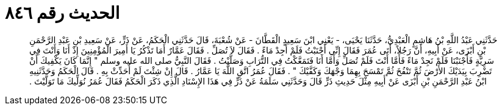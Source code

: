 
= الحديث رقم ٨٤٦

[quote.hadith]
حَدَّثَنِي عَبْدُ اللَّهِ بْنُ هَاشِمٍ الْعَبْدِيُّ، حَدَّثَنَا يَحْيَى، - يَعْنِي ابْنَ سَعِيدٍ الْقَطَّانَ - عَنْ شُعْبَةَ، قَالَ حَدَّثَنِي الْحَكَمُ، عَنْ ذَرٍّ، عَنْ سَعِيدِ بْنِ عَبْدِ الرَّحْمَنِ بْنِ أَبْزَى، عَنْ أَبِيهِ، أَنَّ رَجُلاً، أَتَى عُمَرَ فَقَالَ إِنِّي أَجْنَبْتُ فَلَمْ أَجِدْ مَاءً ‏.‏ فَقَالَ لاَ تُصَلِّ ‏.‏ فَقَالَ عَمَّارٌ أَمَا تَذْكُرُ يَا أَمِيرَ الْمُؤْمِنِينَ إِذْ أَنَا وَأَنْتَ فِي سَرِيَّةٍ فَأَجْنَبْنَا فَلَمْ نَجِدْ مَاءً فَأَمَّا أَنْتَ فَلَمْ تُصَلِّ وَأَمَّا أَنَا فَتَمَعَّكْتُ فِي التُّرَابِ وَصَلَّيْتُ ‏.‏ فَقَالَ النَّبِيُّ صلى الله عليه وسلم ‏"‏ إِنَّمَا كَانَ يَكْفِيكَ أَنْ تَضْرِبَ بِيَدَيْكَ الأَرْضَ ثُمَّ تَنْفُخَ ثُمَّ تَمْسَحَ بِهِمَا وَجْهَكَ وَكَفَّيْكَ ‏"‏ ‏.‏ فَقَالَ عُمَرُ اتَّقِ اللَّهَ يَا عَمَّارُ ‏.‏ قَالَ إِنْ شِئْتَ لَمْ أُحَدِّثْ بِهِ ‏.‏ قَالَ الْحَكَمُ وَحَدَّثَنِيهِ ابْنُ عَبْدِ الرَّحْمَنِ بْنِ أَبْزَى عَنْ أَبِيهِ مِثْلَ حَدِيثِ ذَرٍّ قَالَ وَحَدَّثَنِي سَلَمَةُ عَنْ ذَرٍّ فِي هَذَا الإِسْنَادِ الَّذِي ذَكَرَ الْحَكَمُ فَقَالَ عُمَرُ نُوَلِّيكَ مَا تَوَلَّيْتَ ‏.‏